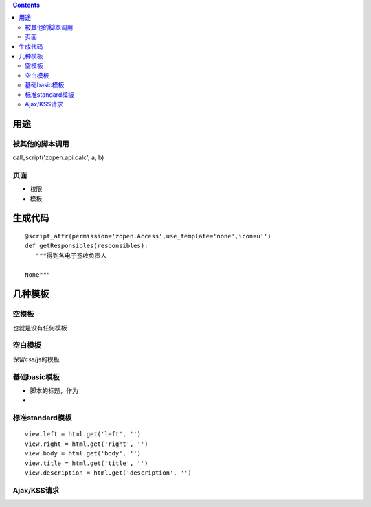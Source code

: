 .. Contents::

用途
===================
被其他的脚本调用
-------------------------
call_script('zopen.api.calc', a, b)

页面
----------------
- 权限
- 模板

生成代码
==================
::

 @script_attr(permission='zopen.Access',use_template='none',icon=u'')
 def getResponsibles(responsibles):
    """得到各电子签收负责人

 None"""

几种模板
===================
空模板
---------
也就是没有任何模板

空白模板
----------
保留css/js的模板

基础basic模板
---------------
- 脚本的标题，作为
- 

标准standard模板
------------------
::

                view.left = html.get('left', '')
                view.right = html.get('right', '')
                view.body = html.get('body', '')
                view.title = html.get('title', '')
                view.description = html.get('description', '')

Ajax/KSS请求
-----------------------

